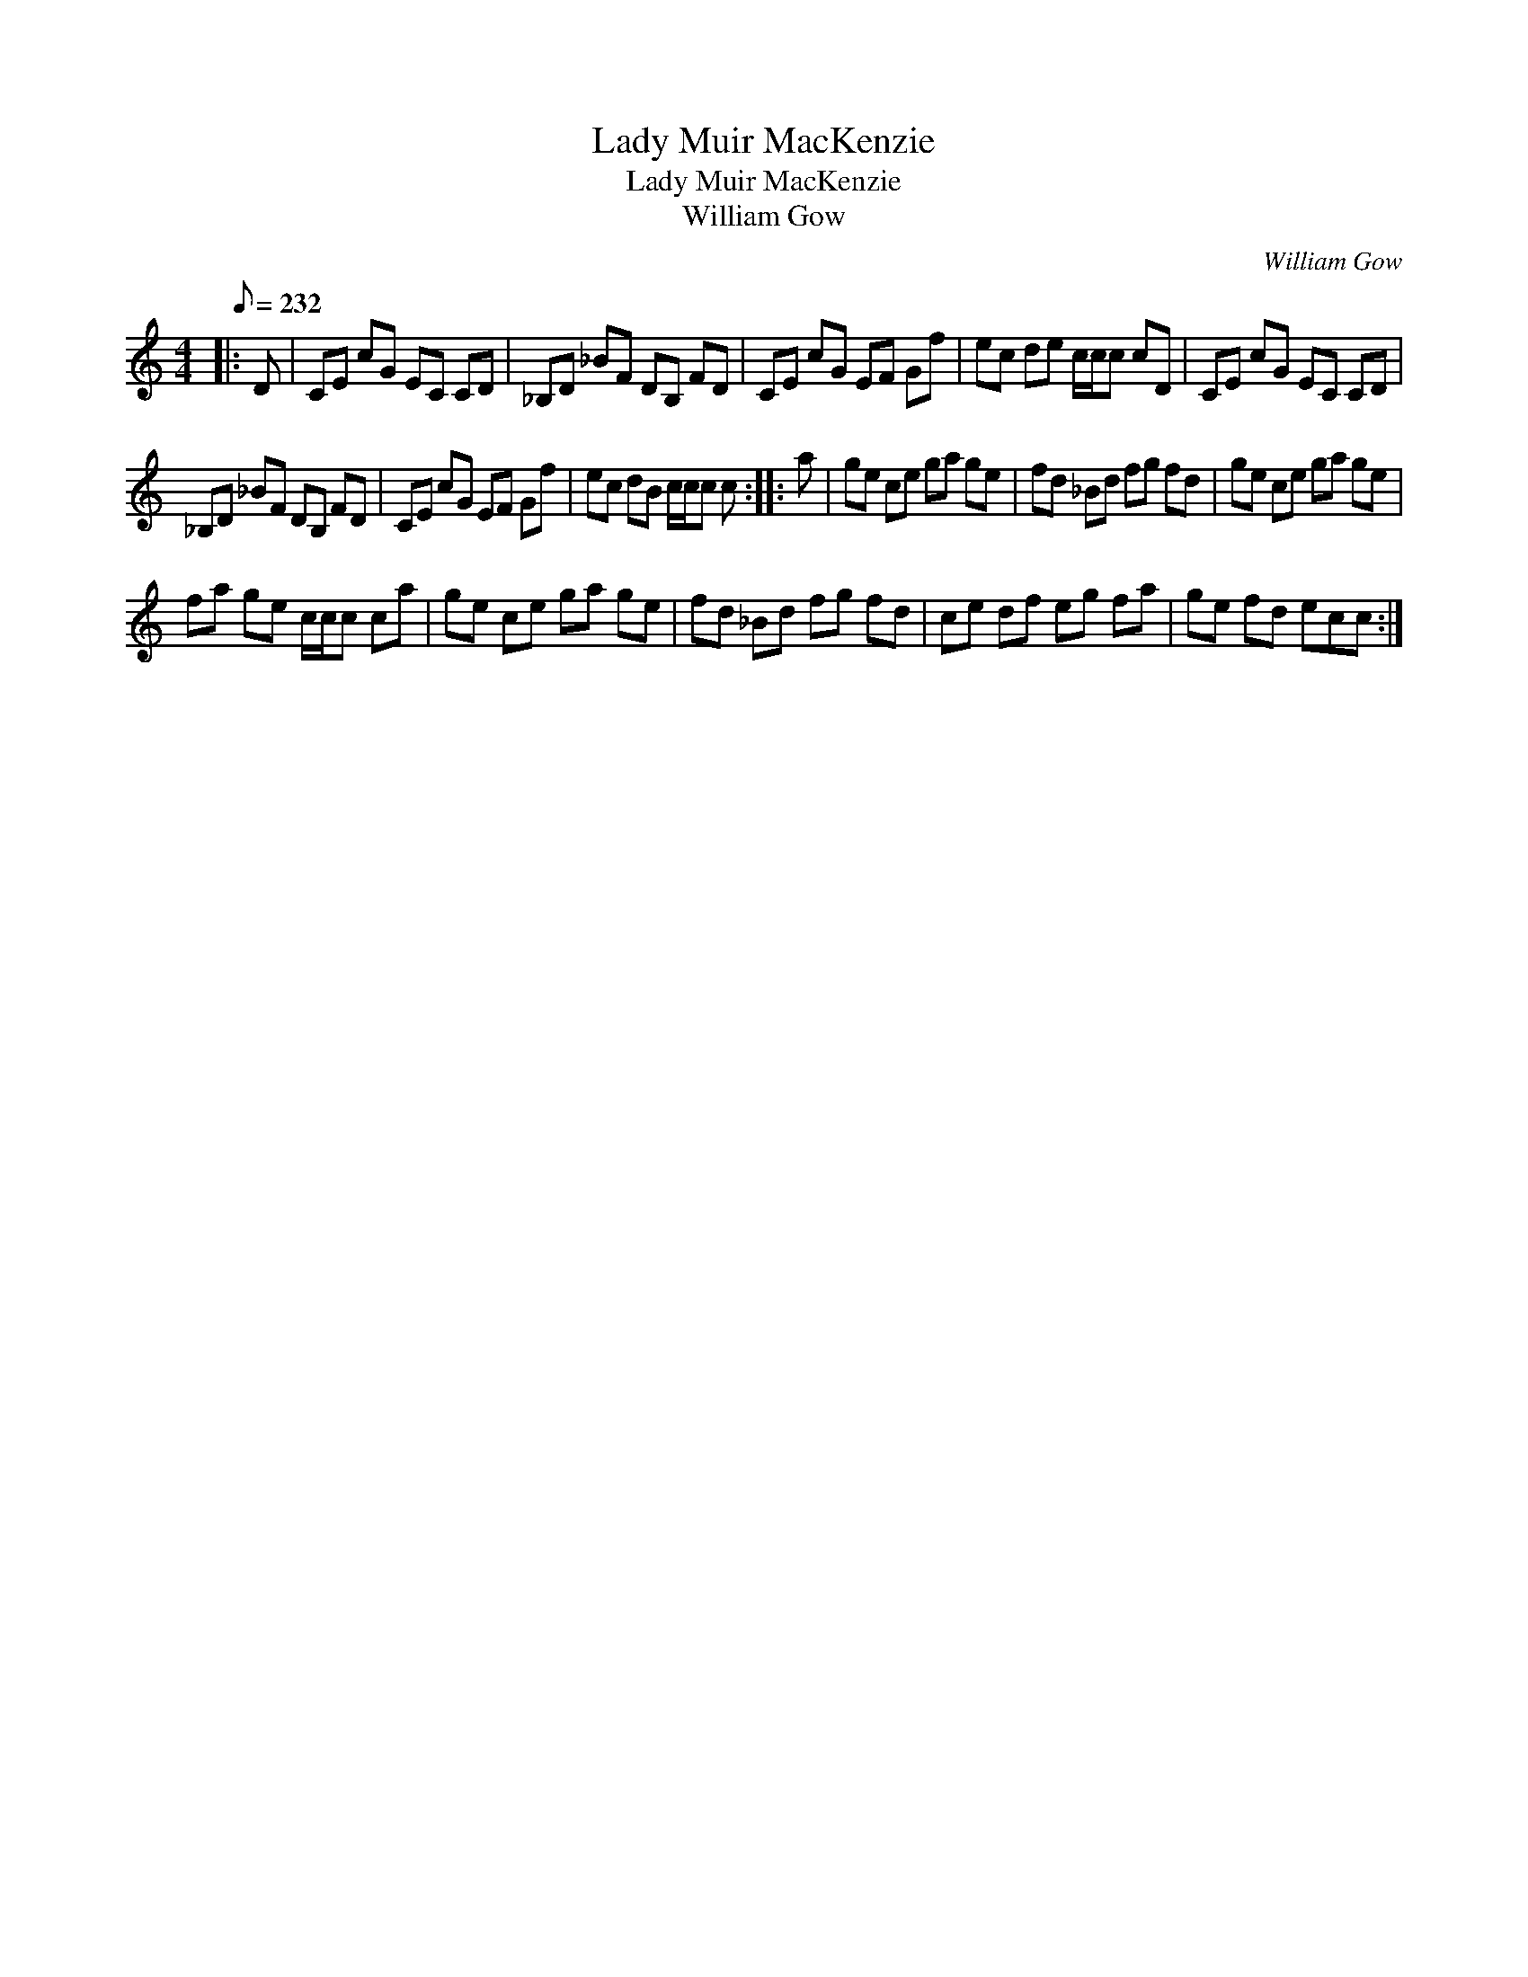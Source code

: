 X:1
T:Lady Muir MacKenzie
T:Lady Muir MacKenzie
T:William Gow
C:William Gow
L:1/8
Q:1/8=232
M:4/4
K:C
V:1 treble 
V:1
|: D | CE cG EC CD | _B,D _BF DB, FD | CE cG EF Gf | ec de c/c/c cD | CE cG EC CD | %6
 _B,D _BF DB, FD | CE cG EF Gf | ec dB c/c/c c :: a | ge ce ga ge | fd _Bd fg fd | ge ce ga ge | %13
 fa ge c/c/c ca | ge ce ga ge | fd _Bd fg fd | ce df eg fa | ge fd ecc :| %18

